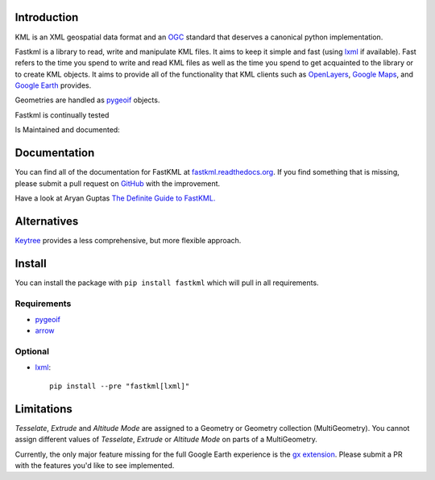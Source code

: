 Introduction
============

KML is an XML geospatial data format and an OGC_ standard that deserves a canonical python implementation.

Fastkml is a library to read, write and manipulate KML files. It aims to keep
it simple and fast (using lxml_ if available). Fast refers to the time you
spend to write and read KML files as well as the time you spend to get
acquainted to the library or to create KML objects. It aims to provide all of
the functionality that KML clients such as `OpenLayers
<http://openlayers.org/>`_, `Google Maps <http://maps.google.com/>`_, and
`Google Earth <http://earth.google.com/>`_ provides.


Geometries are handled as pygeoif_ objects.

Fastkml is continually tested

.. image:: https://github.com/cleder/fastkml/actions/workflows/run-all-tests.yml/badge.svg?branch=main
    :target: https://github.com/cleder/fastkml/actions/workflows/run-all-tests.yml
    :alt: Test

.. image:: http://codecov.io/github/cleder/fastkml/coverage.svg?branch=main
    :target: http://codecov.io/github/cleder/fastkml?branch=main
    :alt: codecov.io

.. image:: https://img.shields.io/badge/code_style-black-000000.svg
    :target: https://github.com/psf/black
    :alt: Black

.. image:: https://img.shields.io/badge/type_checker-mypy-blue
    :target: http://mypy-lang.org/
    :alt: Mypy

.. image:: https://img.shields.io/badge/pre--commit-enabled-brightgreen?logo=pre-commit
   :target: https://github.com/pre-commit/pre-commit
   :alt: pre-commit

Is Maintained and documented:

.. image:: https://img.shields.io/pypi/v/fastkml.svg
    :target: https://pypi.python.org/pypi/fastkml
    :alt: Latest PyPI version

.. image:: https://img.shields.io/pypi/status/fastkml.svg
    :target: https://pypi.python.org/pypi/fastkml/
    :alt: Development Status

.. image:: https://img.shields.io/pypi/l/fastkml
    :target: https://www.gnu.org/licenses/lgpl-3.0.en.html
    :alt: LGPL - License

.. image:: https://readthedocs.org/projects/fastkml/badge/
    :target: https://fastkml.readthedocs.org/
    :alt: Documentation

.. image:: https://www.openhub.net/p/fastkml/widgets/project_thin_badge.gif
    :target: https://www.openhub.net/p/fastkml
    :alt: Statistics from OpenHub

.. image:: https://img.shields.io/pypi/pyversions/fastkml.svg
    :target: https://pypi.python.org/pypi/fastkml/
    :alt: Supported Python versions

.. image:: https://img.shields.io/pypi/implementation/fastkml.svg
    :target: https://pypi.python.org/pypi/fastkml/
    :alt: Supported Python implementations

.. image:: https://img.shields.io/librariesio/release/pypi/fastkml
    :target: https://libraries.io/pypi/fastkml
    :alt: Libraries.io dependency status for latest release

Documentation
=============

You can find all of the documentation for FastKML at `fastkml.readthedocs.org
<https://fastkml.readthedocs.org>`_. If you find something that is missing,
please submit a pull request on `GitHub <https://github.com/cleder/fastkml>`_
with the improvement.

Have a look at Aryan Guptas
`The Definite Guide to FastKML. <https://medium.com/@wwaryan/the-definite-only-guide-to-fastkml-58b8e19b8454>`_

Alternatives
============

`Keytree <https://github.com/Toblerity/keytree>`_ provides a less comprehensive, but more flexible
approach.

Install
========

You can install the package with ``pip install fastkml`` which will pull in all requirements.

Requirements
-------------

* pygeoif_
* arrow_

Optional
---------

* lxml_::

    pip install --pre "fastkml[lxml]"

Limitations
===========

*Tesselate*, *Extrude* and *Altitude Mode* are assigned to a Geometry or
Geometry collection (MultiGeometry). You cannot assign different values of
*Tesselate*, *Extrude* or *Altitude Mode* on parts of a MultiGeometry.

Currently, the only major feature missing for the full Google Earth experience
is the `gx extension
<https://developers.google.com/kml/documentation/kmlreference#kmlextensions>`_.
Please submit a PR with the features you'd like to see implemented.

.. _pygeoif: https://pypi.python.org/pypi/pygeoif/
.. _lxml: https://pypi.python.org/pypi/lxml
.. _arrow: https://pypi.python.org/pypi/arrow
.. _OGC: https://www.ogc.org/standard/kml/
